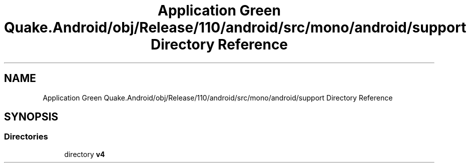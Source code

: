 .TH "Application Green Quake.Android/obj/Release/110/android/src/mono/android/support Directory Reference" 3 "Thu Apr 29 2021" "Version 1.0" "Green Quake" \" -*- nroff -*-
.ad l
.nh
.SH NAME
Application Green Quake.Android/obj/Release/110/android/src/mono/android/support Directory Reference
.SH SYNOPSIS
.br
.PP
.SS "Directories"

.in +1c
.ti -1c
.RI "directory \fBv4\fP"
.br
.in -1c
